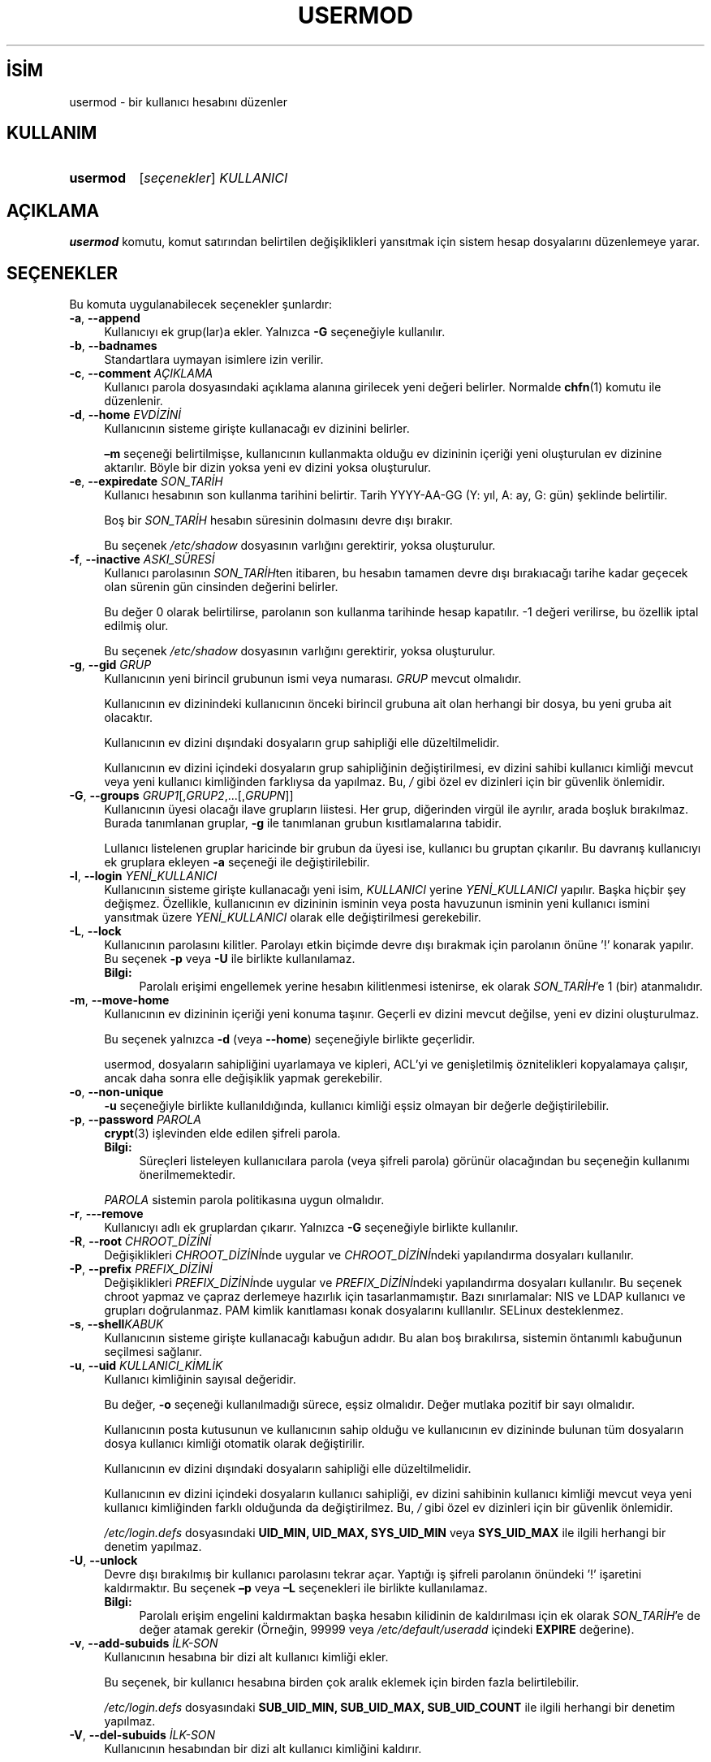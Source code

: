 .ig
 * Bu kılavuz sayfası Türkçe Linux Belgelendirme Projesi (TLBP) tarafından
 * XML belgelerden derlenmiş olup manpages-tr paketinin parçasıdır:
 * https://github.com/TLBP/manpages-tr
 *
 * Özgün Belgenin Lisans ve Telif Hakkı bilgileri:
 *
 * Copyright 1991 - 1994, Julianne Frances Haugh
 * Copyright 1996 - 2000, Marek Michałkiewicz
 * Copyright 2000 - 2006, Tomasz Kłoczko
 * Copyright 2007 - 2011, Nicolas François
 * All rights reserved.
 *
 * Redistribution and use in source and binary forms, with or without
 * modification, are permitted provided that the following conditions
 * are met:
 * 1. Redistributions of source code must retain the above copyright
 *    notice, this list of conditions and the following disclaimer.
 * 2. Redistributions in binary form must reproduce the above copyright
 *    notice, this list of conditions and the following disclaimer in the
 *    documentation and/or other materials provided with the distribution.
 * 3. Neither the name of Julianne F. Haugh nor the names of its contributors
 *    may be used to endorse or promote products derived from this software
 *    without specific prior written permission.
 *
 * THIS SOFTWARE IS PROVIDED BY JULIE HAUGH AND CONTRIBUTORS ’’AS IS’’ AND
 * ANY EXPRESS OR IMPLIED WARRANTIES, INCLUDING, BUT NOT LIMITED TO, THE
 * IMPLIED WARRANTIES OF MERCHANTABILITY AND FITNESS FOR A PARTICULAR PURPOSE
 * ARE DISCLAIMED.  IN NO EVENT SHALL JULIE HAUGH OR CONTRIBUTORS BE LIABLE
 * FOR ANY DIRECT, INDIRECT, INCIDENTAL, SPECIAL, EXEMPLARY, OR CONSEQUENTIAL
 * DAMAGES (INCLUDING, BUT NOT LIMITED TO, PROCUREMENT OF SUBSTITUTE GOODS
 * OR SERVICES; LOSS OF USE, DATA, OR PROFITS; OR BUSINESS INTERRUPTION)
 * HOWEVER CAUSED AND ON ANY THEORY OF LIABILITY, WHETHER IN CONTRACT, STRICT
 * LIABILITY, OR TORT (INCLUDING NEGLIGENCE OR OTHERWISE) ARISING IN ANY WAY
 * OUT OF THE USE OF THIS SOFTWARE, EVEN IF ADVISED OF THE POSSIBILITY OF
 * SUCH DAMAGE.
..
.\" Derlenme zamanı: 2023-01-21T21:03:34+03:00
.TH "USERMOD" 8 "Şubat 2022" "Shadow-utils 4.11.1" "Sistem Yönetim Komutları"
.\" Sözcükleri ilgisiz yerlerden bölme (disable hyphenation)
.nh
.\" Sözcükleri yayma, sadece sola yanaştır (disable justification)
.ad l
.PD 0
.SH İSİM
usermod - bir kullanıcı hesabını düzenler
.sp
.SH KULLANIM
.IP \fBusermod\fR 8
[\fIseçenekler\fR] \fIKULLANICI\fR
.sp
.PP
.sp
.SH "AÇIKLAMA"
\fBusermod\fR komutu, komut satırından belirtilen değişiklikleri yansıtmak için sistem hesap dosyalarını düzenlemeye yarar.
.sp
.SH "SEÇENEKLER"
Bu komuta uygulanabilecek seçenekler şunlardır:
.sp
.TP 4
\fB-a\fR, \fB--append\fR
Kullanıcıyı ek grup(lar)a ekler. Yalnızca \fB-G\fR seçeneğiyle kullanılır.
.sp
.TP 4
\fB-b\fR, \fB--badnames\fR
Standartlara uymayan isimlere izin verilir.
.sp
.TP 4
\fB-c\fR, \fB--comment\fR \fIAÇIKLAMA\fR
Kullanıcı parola dosyasındaki açıklama alanına girilecek yeni değeri belirler. Normalde \fBchfn\fR(1) komutu ile düzenlenir.
.sp
.TP 4
\fB-d\fR, \fB--home\fR \fIEVDİZİNİ\fR
Kullanıcının sisteme girişte kullanacağı ev dizinini belirler.
.sp
\fB–m\fR seçeneği belirtilmişse, kullanıcının kullanmakta olduğu ev dizininin içeriği yeni oluşturulan ev dizinine aktarılır. Böyle bir dizin yoksa yeni ev dizini yoksa oluşturulur.
.sp
.TP 4
\fB-e\fR, \fB--expiredate\fR \fISON_TARİH\fR
Kullanıcı hesabının son kullanma tarihini belirtir. Tarih YYYY-AA-GG (Y: yıl, A: ay, G: gün) şeklinde belirtilir.
.sp
Boş bir \fISON_TARİH\fR hesabın süresinin dolmasını devre dışı bırakır.
.sp
Bu seçenek \fI/etc/shadow\fR dosyasının varlığını gerektirir, yoksa oluşturulur.
.sp
.TP 4
\fB-f\fR, \fB--inactive\fR \fIASKI_SÜRESİ\fR
Kullanıcı parolasının \fISON_TARİH\fRten itibaren, bu hesabın tamamen devre dışı bırakıacağı tarihe kadar geçecek olan sürenin gün cinsinden değerini belirler.
.sp
Bu değer 0 olarak belirtilirse, parolanın son kullanma tarihinde hesap kapatılır. -1 değeri verilirse, bu özellik iptal edilmiş olur.
.sp
Bu seçenek \fI/etc/shadow\fR dosyasının varlığını gerektirir, yoksa oluşturulur.
.sp
.TP 4
\fB-g\fR, \fB--gid\fR \fIGRUP\fR
Kullanıcının yeni birincil grubunun ismi veya numarası. \fIGRUP\fR mevcut olmalıdır.
.sp
Kullanıcının ev dizinindeki kullanıcının önceki birincil grubuna ait olan herhangi bir dosya, bu yeni gruba ait olacaktır.
.sp
Kullanıcının ev dizini dışındaki dosyaların grup sahipliği elle düzeltilmelidir.
.sp
Kullanıcının ev dizini içindeki dosyaların grup sahipliğinin değiştirilmesi, ev dizini sahibi kullanıcı kimliği mevcut veya yeni kullanıcı kimliğinden farklıysa da yapılmaz. Bu, \fI/\fR gibi özel ev dizinleri için bir güvenlik önlemidir.
.sp
.TP 4
\fB-G\fR, \fB--groups\fR \fIGRUP1\fR[,\fIGRUP2\fR,...[,\fIGRUPN\fR]]
Kullanıcının üyesi olacağı ilave grupların liistesi. Her grup, diğerinden virgül ile ayrılır, arada boşluk bırakılmaz. Burada tanımlanan gruplar, \fB-g\fR ile tanımlanan grubun kısıtlamalarına tabidir.
.sp
Lullanıcı listelenen gruplar haricinde bir grubun da üyesi ise, kullanıcı bu gruptan çıkarılır. Bu davranış kullanıcıyı ek gruplara ekleyen \fB-a\fR seçeneği ile değiştirilebilir.
.sp
.TP 4
\fB-l\fR, \fB--login\fR \fIYENİ_KULLANICI\fR
Kullanıcının sisteme girişte kullanacağı yeni isim, \fIKULLANICI\fR yerine \fIYENİ_KULLANICI\fR yapılır. Başka hiçbir şey değişmez. Özellikle, kullanıcının ev dizininin isminin veya posta havuzunun isminin yeni kullanıcı ismini yansıtmak üzere \fIYENİ_KULLANICI\fR olarak elle değiştirilmesi gerekebilir.
.sp
.TP 4
\fB-L\fR, \fB--lock\fR
Kullanıcının parolasını kilitler. Parolayı etkin biçimde devre dışı bırakmak için parolanın önüne ’!’ konarak yapılır. Bu seçenek \fB-p\fR veya \fB-U\fR ile birlikte kullanılamaz.
.sp
.RS 4
.TP 4
\fBBilgi:\fR
Parolalı erişimi engellemek yerine hesabın kilitlenmesi istenirse, ek olarak \fISON_TARİH\fR’e 1 (bir) atanmalıdır.
.sp
.RE
.IP
.sp
.TP 4
\fB-m\fR, \fB--move-home\fR
Kullanıcının ev dizininin içeriği yeni konuma taşınır. Geçerli ev dizini mevcut değilse, yeni ev dizini oluşturulmaz.
.sp
Bu seçenek yalnızca \fB-d\fR (veya \fB--home\fR) seçeneğiyle birlikte geçerlidir.
.sp
usermod, dosyaların sahipliğini uyarlamaya ve kipleri, ACL’yi ve genişletilmiş öznitelikleri kopyalamaya çalışır, ancak daha sonra elle değişiklik yapmak gerekebilir.
.sp
.TP 4
\fB-o\fR, \fB--non-unique\fR
\fB-u\fR seçeneğiyle birlikte kullanıldığında, kullanıcı kimliği eşsiz olmayan bir değerle değiştirilebilir.
.sp
.TP 4
\fB-p\fR, \fB--password\fR \fIPAROLA\fR
\fBcrypt\fR(3) işlevinden elde edilen şifreli parola.
.sp
.RS 4
.TP 4
\fBBilgi:\fR
Süreçleri listeleyen kullanıcılara parola (veya şifreli parola) görünür olacağından bu seçeneğin kullanımı önerilmemektedir.
.sp
.RE
.IP
\fIPAROLA\fR sistemin parola politikasına uygun olmalıdır.
.sp
.TP 4
\fB-r\fR, \fB---remove\fR
Kullanıcıyı adlı ek gruplardan çıkarır. Yalnızca \fB-G\fR seçeneğiyle birlikte kullanılır.
.sp
.TP 4
\fB-R\fR, \fB--root\fR \fICHROOT_DİZİNİ\fR
Değişiklikleri \fICHROOT_DİZİNİ\fRnde uygular ve \fICHROOT_DİZİNİ\fRndeki yapılandırma dosyaları kullanılır.
.sp
.TP 4
\fB-P\fR, \fB--prefix\fR \fIPREFIX_DİZİNİ\fR
Değişiklikleri \fIPREFIX_DİZİNİ\fRnde uygular ve \fIPREFIX_DİZİNİ\fRndeki yapılandırma dosyaları kullanılır. Bu seçenek chroot yapmaz ve çapraz derlemeye hazırlık için tasarlanmamıştır. Bazı sınırlamalar: NIS ve LDAP kullanıcı ve grupları doğrulanmaz. PAM kimlik kanıtlaması konak dosyalarını kulllanılır. SELinux desteklenmez.
.sp
.TP 4
\fB-s\fR, \fB--shell\fR\fIKABUK\fR
Kullanıcının sisteme girişte kullanacağı kabuğun adıdır. Bu alan boş bırakılırsa, sistemin öntanımlı kabuğunun seçilmesi sağlanır.
.sp
.TP 4
\fB-u\fR, \fB--uid\fR \fIKULLANICI_KİMLİK\fR
Kullanıcı kimliğinin sayısal değeridir.
.sp
Bu değer, \fB-o\fR seçeneği kullanılmadığı sürece, eşsiz olmalıdır. Değer mutlaka pozitif bir sayı olmalıdır.
.sp
Kullanıcının posta kutusunun ve kullanıcının sahip olduğu ve kullanıcının ev dizininde bulunan tüm dosyaların dosya kullanıcı kimliği otomatik olarak değiştirilir.
.sp
Kullanıcının ev dizini dışındaki dosyaların sahipliği elle düzeltilmelidir.
.sp
Kullanıcının ev dizini içindeki dosyaların kullanıcı sahipliği, ev dizini sahibinin kullanıcı kimliği mevcut veya yeni kullanıcı kimliğinden farklı olduğunda da değiştirilmez. Bu, \fI/\fR gibi özel ev dizinleri için bir güvenlik önlemidir.
.sp
\fI/etc/login.defs\fR dosyasındaki \fBUID_MIN, UID_MAX, SYS_UID_MIN\fR veya \fBSYS_UID_MAX\fR ile ilgili herhangi bir denetim yapılmaz.
.sp
.TP 4
\fB-U\fR, \fB--unlock\fR
Devre dışı bırakılmış bir kullanıcı parolasını tekrar açar. Yaptığı iş şifreli parolanın önündeki ’!’ işaretini kaldırmaktır. Bu seçenek \fB–p\fR veya \fB–L\fR seçenekleri ile birlikte kullanılamaz.
.sp
.RS 4
.TP 4
\fBBilgi:\fR
Parolalı erişim engelini kaldırmaktan başka hesabın kilidinin de kaldırılması için ek olarak \fISON_TARİH\fR’e de değer atamak gerekir (Örneğin, 99999 veya \fI/etc/default/useradd\fR içindeki \fBEXPIRE\fR değerine).
.sp
.RE
.IP
.sp
.TP 4
\fB-v\fR, \fB--add-subuids\fR \fIİLK-SON\fR
Kullanıcının hesabına bir dizi alt kullanıcı kimliği ekler.
.sp
Bu seçenek, bir kullanıcı hesabına birden çok aralık eklemek için birden fazla belirtilebilir.
.sp
\fI/etc/login.defs\fR dosyasındaki \fBSUB_UID_MIN, SUB_UID_MAX, SUB_UID_COUNT\fR ile ilgili herhangi bir denetim yapılmaz.
.sp
.TP 4
\fB-V\fR, \fB--del-subuids\fR \fIİLK-SON\fR
Kullanıcının hesabından bir dizi alt kullanıcı kimliğini kaldırır.
.sp
Bu seçenek, bir kullanıcı hesabından birden çok aralığı silmek için birden fazla belirtilebilir. Hem \fB--del-subuids\fR hem de \fB--add-subuids\fR belirtildiğinde, herhangi bir alt kullanıcı kimliği aralığı eklenmeden önce tüm alt kullanıcı kimliği aralıkları kaldırılır.
.sp
\fI/etc/login.defs\fR dosyasındaki \fBSUB_UID_MIN, SUB_UID_MAX, SUB_UID_COUNT\fR ile ilgili herhangi bir denetim yapılmaz.
.sp
.TP 4
\fB-w\fR, \fB--add-subgids\fR \fIİLK-SON\fR
Kullanıcının hesabına bir dizi alt grup kimliği ekler.
.sp
Bu seçenek, bir kullanıcı hesabına birden çok aralık eklemek için birden fazla belirtilebilir.
.sp
\fI/etc/login.defs\fR dosyasındaki \fBSUB_GID_MIN, SUB_GID_MAX, SUB_GID_COUNT\fR ile ilgili herhangi bir denetim yapılmaz.
.sp
.TP 4
\fB-W\fR, \fB--del-subgids\fR \fIİLK-SON\fR
Kullanıcının hesabından bir dizi alt drup kimliğini kaldırır.
.sp
Bu seçenek, bir kullanıcı hesabından birden çok aralığı silmek için birden fazla belirtilebilir. Hem \fB--del-subgids\fR hem de \fB--add-subgids\fR belirtildiğinde, herhangi bir alt grup kimliği aralığı eklenmeden önce tüm alt grup kimliği aralıkları kaldırılır.
.sp
\fI/etc/login.defs\fR dosyasındaki \fBSUB_GID_MIN, SUB_GID_MAX, SUB_GID_COUNT\fR ile ilgili herhangi bir denetim yapılmaz.
.sp
.TP 4
\fB-Z\fR, \fB---selinux-user\fR \fISEKULL\fR
Kullanıcının oturum açması için yeni SELinux kullanıcısı.
.sp
Boş \fISEKULL\fR, \fIKULLANICI\fR için SELinux kullanıcı eşlemini kaldırır.
.sp
.PP
.sp
.SH "YETERSİZLİKLER"
Kullanıcının sayısal kullanıcı kimliği, kullanıcı adı veya kullanıcının ev dizini değiştiriliyorsa, bu komut yürütülürken kullanıcının herhangi bir işlem yürütmediğinden emin olunmalıdır. \fBusermod\fR Linux’ta bunu saptar. Diğer platformlarda, kullanıcının oturum açıp açmadığı yalnızca \fButmp\fR ile belirlenir.
.sp
Herhangi bir \fBcrontab\fR veya \fBat\fR dosyasının sahibi elle değiştirilmelidir.
.sp
NIS sunuculardaki NIS ile alakalı bütün değişiklikler elle yapılmalıdır.
.sp
.SH "YAPILANDIRMA"
Bu aracın davranışını değiştirmek için kullanılabilecek \fI/etc/login.defs\fR yapılandırma değişkenleri:
.sp
.TP 4
\fBLASTLOG_UID_MAX\fR (tamsayı)
\fIlastlog\fR girdilerini güncelleyecek en yüksek kullanıcı kimlik numarası. Daha yüksek kullanıcı kimlikleri genellikle uzak kullanıcı kimliği ve kimlik doğrulama hizmetleri tarafından izlendiğinden, onlar için çok büyük, seyrek bir \fIlastlog\fR dosyası oluşturmaya gerek yoktur.
.sp
Yapılandırmada \fBLASTLOG_UID_MAX\fR seçeneğinin olmaması, \fIlastlog\fR girdilerini yazacak kullanıcı kimliğinde sınırlama olmadığı anlamına gelir.
.sp
.TP 4
\fBMAIL_DIR\fR (dizge)
Posta kuyruğu dizini. İlgili kullanıcı hesabı silindiğinde veya değişikliğe uğradığında posta kutusunu elden geçirmek için bu gereklidir. Tanımsızsa, derleme sırasında atanan öntanımlı değer kullanılır. Eposta kuyruğunun oluşturulup oluşturulmadığı \fI/etc/default/useradd\fR dosyasındaki \fBCREATE_MAIL_SPOOL\fR değişkeni ile belirlenir.
.sp
.TP 4
\fBMAIL_FILE\fR (dizge)
Kullanıcının eposta kuyruğu dosyalarının konumu ev dizinine göreli tanımlanır.
.sp
.PP
\fBMAIL_DIR\fR ve \fBMAIL_FILE\fR değişkenleri \fBuseradd\fR, \fBusermod\fR ve \fBuserdel\fR tarafından eposta kuyruğunun oluşturulması, taşınması ve silinmesi için kullanılır.
.sp
Bunlar ayrıca, \fBMAIL_CHECK_ENAB\fR için \fByes\fR tanımlıysa, \fBMAIL\fR ortam değişkenini tanımlamak için de kullanılır.
.sp
.TP 4
\fBMAX_MEMBERS_PER_GROUP\fR (tamsayı)
Grup girdisi başına azami üye sayısı. Bu değere ulaşıldığında, \fI/etc/group\fR içinde (aynı ad, aynı parola ve aynı grup kimliği ile) yeni bir grup girdisi (satır) başlatılır
.sp
Öntanımlı değer 0 olup, grup üyelerinin sayısı için bir azami sınır olmadığı anlamına gelir.
.sp
Bu özellik (grup bölme) grup dosyasındaki satır uzunluğunu sınırlamayı sağlar. NIS grupları için satırların 1024 karakterden uzun olmamasından emin olunmasını sağlamak için yararlıdır.
.sp
Bir sınır belirtmek gerekliyse, 25 iyidir.
.sp
Grup bölme (bu seçenek) tüm araçlarda desteklenmeyebilir (Shadow araçlarında bile). Gerçekten ihtiyaç duyulmadıkça bu seçenek kullanılmamalıdır.
.sp
.TP 4
\fBSUB_GID_MIN\fR (tamsayı), \fBSUB_GID_MAX\fR (tamsayı), \fBSUB_GID_COUNT\fR (tamsayı)
\fI/etc/subuid\fR varsa, \fBuseradd\fR ve \fBnewusers\fR(8) komutları (kullanıcının zaten alt grup kimlikleri yoksa), her yeni kullanıcı için \fBSUB_GID_MIN\fR ila \fBSUB_GID_MAX\fR aralığından \fBSUB_GID_COUNT\fR kullanılmayan grup kimliği tahsis eder.
.sp
\fBSUB_GID_MIN\fR, \fBSUB_GID_MAX\fR, \fBSUB_GID_COUNT\fR için öntanımlı değerler sırasıyla 100000, 600100000 ve 65536’dır.
.sp
.TP 4
\fBSUB_UID_MIN\fR (tamsayı), \fBSUB_UID_MAX\fR (tamsayı), \fBSUB_UID_COUNT\fR (tamsayı)
\fI/etc/subuid\fR varsa, \fBuseradd\fR ve \fBnewusers\fR(8) komutları (kullanıcının zaten alt grup kimlikleri yoksa), her yeni kullanıcı için \fBSUB_UID_MIN\fR ila \fBSUB_UID_MAX\fR aralığından \fBSUB_UID_COUNT\fR kullanılmayan grup kimliği tahsis eder.
.sp
\fBSUB_UID_MIN\fR, \fBSUB_UID_MAX\fR, \fBSUB_UID_COUNT\fR için öntanımlı değerler sırasıyla 100000, 600100000 ve 65536’dır.
.sp
.PP
.sp
.SH "İLGİLİ DOSYALAR"
.TP 4
\fI/etc/group\fR
grup bilgileri
.sp
.TP 4
\fI/etc/gshadow\fR
güvenli grup bilgileri
.sp
.TP 4
\fI/etc/login.defs\fR
Shadow parola yapılandırması
.sp
.TP 4
\fI/etc/passwd\fR
kullanıcı hesabı bilgileri
.sp
.TP 4
\fI/etc/shadow\fR
güvenli kullanıcı hesabı bilgileri
.sp
.TP 4
\fI/etc/subgid\fR
Kullanıcı başına bağımlı grup kimlikler
.sp
.TP 4
\fI/etc/subuid\fR
Kullanıcı başına bağımlı kullanıcı kimlikler
.sp
.PP
.sp
.SH "İLGİLİ BELGELER"
\fBchfn\fR(1), \fBchsh\fR(1), \fBpasswd\fR(1), \fBcrypt\fR(3), \fBgpasswd\fR(8)\fBgroupadd\fR(8), \fBgroupdel\fR(8), \fBgroupmod\fR(8), \fBlogin.defs\fR(5), \fBsubgid\fR(5), \fBsubuid\fR(5), \fBuseradd\fR(8), \fBuserdel\fR(8).
.sp
.SH "ÇEVİREN"
© 2004 Yalçın Kolukısa
.br
© 2022 Nilgün Belma Bugüner
.br
Bu çeviri özgür yazılımdır: Yasaların izin verdiği ölçüde HİÇBİR GARANTİ YOKTUR.
.br
Lütfen, çeviri ile ilgili bildirimde bulunmak veya çeviri yapmak için https://github.com/TLBP/manpages-tr/issues adresinde "New Issue" düğmesine tıklayıp yeni bir konu açınız ve isteğinizi belirtiniz.
.sp
